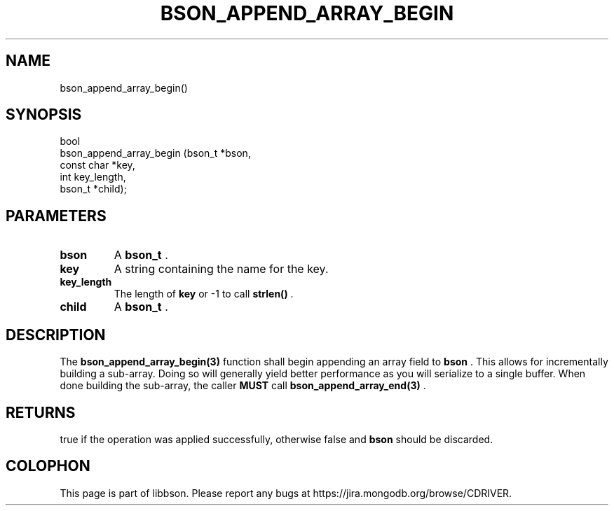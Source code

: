 .\" This manpage is Copyright (C) 2014 MongoDB, Inc.
.\" 
.\" Permission is granted to copy, distribute and/or modify this document
.\" under the terms of the GNU Free Documentation License, Version 1.3
.\" or any later version published by the Free Software Foundation;
.\" with no Invariant Sections, no Front-Cover Texts, and no Back-Cover Texts.
.\" A copy of the license is included in the section entitled "GNU
.\" Free Documentation License".
.\" 
.TH "BSON_APPEND_ARRAY_BEGIN" "3" "2014-08-19" "libbson"
.SH NAME
bson_append_array_begin()
.SH "SYNOPSIS"

.nf
.nf
bool
bson_append_array_begin (bson_t     *bson,
                         const char *key,
                         int         key_length,
                         bson_t     *child);
.fi
.fi

.SH "PARAMETERS"

.TP
.B bson
A
.BR bson_t
\&.
.LP
.TP
.B key
A string containing the name for the key.
.LP
.TP
.B key_length
The length of
.B key
or -1 to call
.B strlen()
\&.
.LP
.TP
.B child
A
.BR bson_t
\&.
.LP

.SH "DESCRIPTION"

The
.BR bson_append_array_begin(3)
function shall begin appending an array field to
.B bson
\&. This allows for incrementally building a sub-array. Doing so will generally yield better performance as you will serialize to a single buffer. When done building the sub-array, the caller
.BR MUST
call
.BR bson_append_array_end(3)
\&.

.SH "RETURNS"

true if the operation was applied successfully, otherwise false and
.B bson
should be discarded.


.BR
.SH COLOPHON
This page is part of libbson.
Please report any bugs at
\%https://jira.mongodb.org/browse/CDRIVER.
